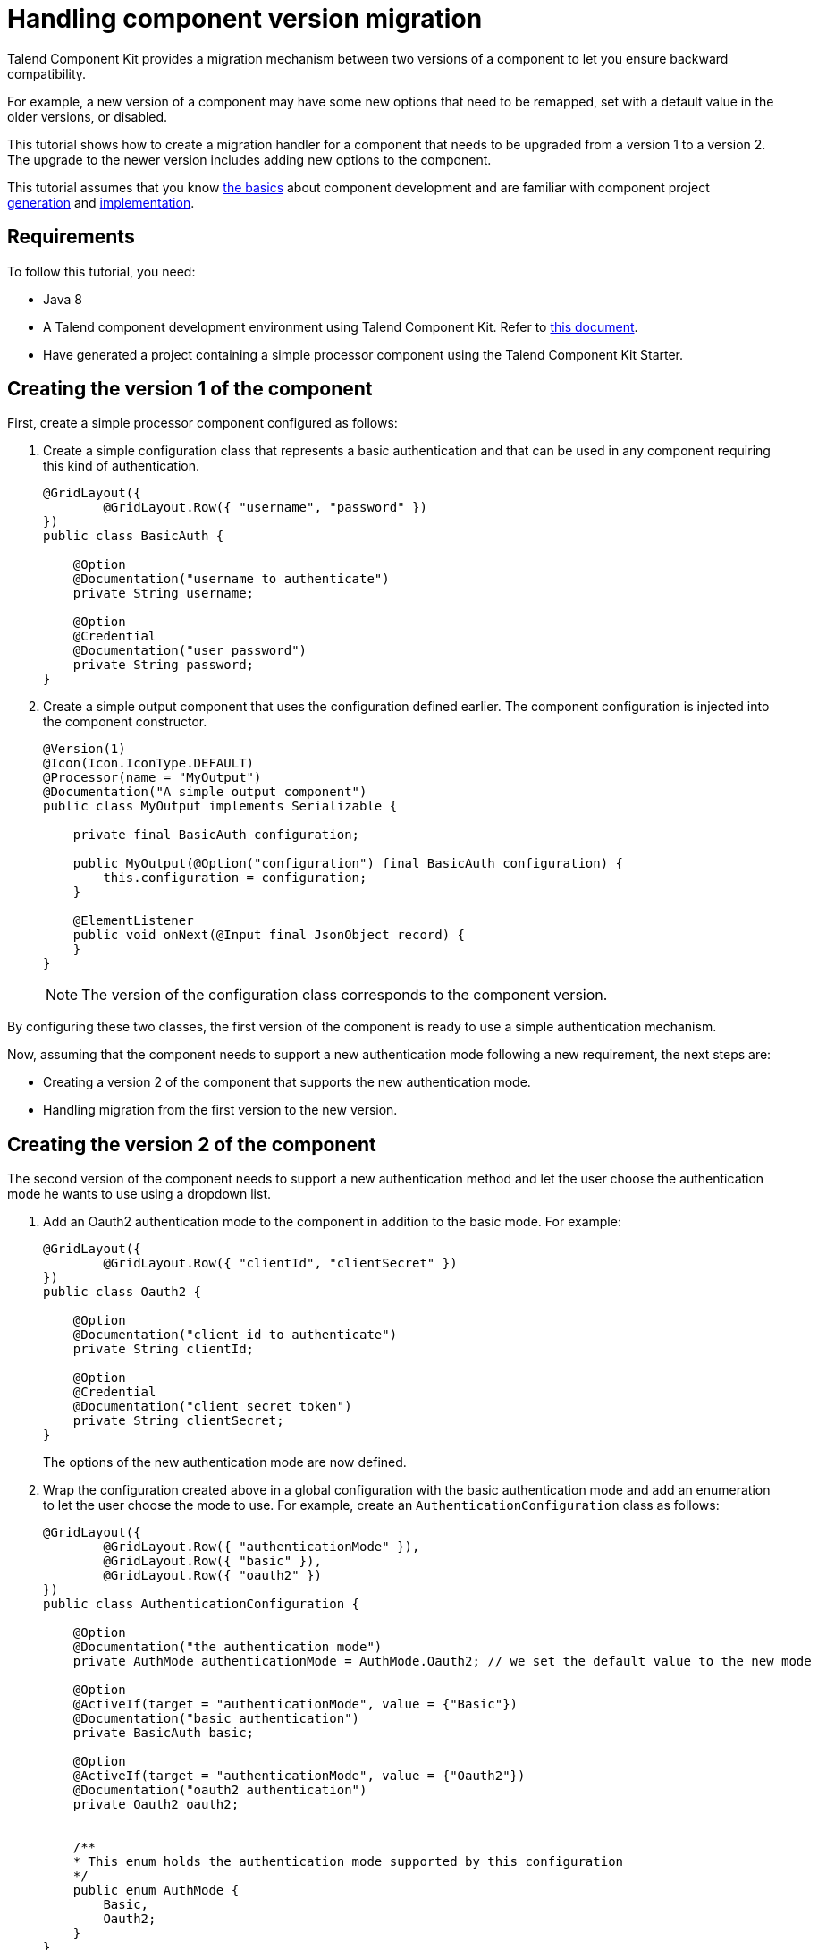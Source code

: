= Handling component version migration
:page-partial:

[[tutorial-handle-talend-component-migration]]

Talend Component Kit provides a migration mechanism between two versions of a component to let you ensure backward compatibility.

For example, a new version of a component may have some new options that need to be remapped, set with a default value in the older versions, or disabled.

This tutorial shows how to create a migration handler for a component that needs to be upgraded from a version 1 to a version 2. The upgrade to the newer version includes adding new options to the component.

This tutorial assumes that you know xref:methodology-creating-components.adoc[the basics] about component development and are familiar with component project xref:index-generating-project.adoc[generation] and xref:index-creating-components.adoc[implementation].

== Requirements

To follow this tutorial, you need:

* Java 8
* A Talend component development environment using Talend Component Kit. Refer to xref:system-prerequisites.adoc[this document].
* Have generated a project containing a simple processor component using the Talend Component Kit Starter.


== Creating the version 1 of the component
First, create a simple processor component configured as follows:

1. Create a simple configuration class that represents a basic authentication and that can be used in any component requiring this kind of authentication. +
+
[source,java,indent=0,subs="verbatim,quotes,attributes"]
----
@GridLayout({
        @GridLayout.Row({ "username", "password" })
})
public class BasicAuth {

    @Option
    @Documentation("username to authenticate")
    private String username;

    @Option
    @Credential
    @Documentation("user password")
    private String password;
}
----

[start="2"]
. Create a simple output component that uses the configuration defined earlier. The component configuration is injected into the component constructor. +
+
[source,java,indent=0,subs="verbatim,quotes,attributes"]
----
@Version(1)
@Icon(Icon.IconType.DEFAULT)
@Processor(name = "MyOutput")
@Documentation("A simple output component")
public class MyOutput implements Serializable {

    private final BasicAuth configuration;

    public MyOutput(@Option("configuration") final BasicAuth configuration) {
        this.configuration = configuration;
    }

    @ElementListener
    public void onNext(@Input final JsonObject record) {
    }
}
----
+
NOTE: The version of the configuration class corresponds to the component version.

By configuring these two classes, the first version of the component is ready to use a simple authentication mechanism.

Now, assuming that the component needs to support a new authentication mode following a new requirement, the next steps are:

- Creating a version 2 of the component that supports the new authentication mode.
- Handling migration from the first version to the new version.

== Creating the version 2 of the component
The second version of the component needs to support a new authentication method and let the user choose the authentication mode he wants to use using a dropdown list.

. Add an Oauth2 authentication mode to the component in addition to the basic mode. For example: +
+
[source,java,indent=0,subs="verbatim,quotes,attributes"]
----
@GridLayout({
        @GridLayout.Row({ "clientId", "clientSecret" })
})
public class Oauth2 {

    @Option
    @Documentation("client id to authenticate")
    private String clientId;

    @Option
    @Credential
    @Documentation("client secret token")
    private String clientSecret;
}
----
The options of the new authentication mode are now defined.

[start="2"]
. Wrap the configuration created above in a global configuration with the basic authentication mode and add an enumeration to let the user choose the mode to use. For example, create an `AuthenticationConfiguration` class as follows: +
+
[source,java,indent=0,subs="verbatim,quotes,attributes"]
----
@GridLayout({
        @GridLayout.Row({ "authenticationMode" }),
        @GridLayout.Row({ "basic" }),
        @GridLayout.Row({ "oauth2" })
})
public class AuthenticationConfiguration {

    @Option
    @Documentation("the authentication mode")
    private AuthMode authenticationMode = AuthMode.Oauth2; // we set the default value to the new mode

    @Option
    @ActiveIf(target = "authenticationMode", value = {"Basic"})
    @Documentation("basic authentication")
    private BasicAuth basic;

    @Option
    @ActiveIf(target = "authenticationMode", value = {"Oauth2"})
    @Documentation("oauth2 authentication")
    private Oauth2 oauth2;


    /**
    * This enum holds the authentication mode supported by this configuration
    */
    public enum AuthMode {
        Basic,
        Oauth2;
    }
}
----
+
TIP: Using the `@ActiveIf` annotation allows to activate the authentication type according to the selected authentication mode.

[start="3"]
. Edit the component to use the new configuration that supports an additional authentication mode.
Also upgrade the component version from 1 to 2 as its configuration has changed. +
+
[source,java,indent=0,subs="verbatim,quotes,attributes"]
----
@Version(2) // upgrade the component version
@Icon(Icon.IconType.DEFAULT)
@Processor(name = "MyOutput")
@Documentation("A simple output component")
public class MyOutput implements Serializable {

    private final AuthenticationConfiguration configuration; // use the new configuration

    public MyOutput(@Option("configuration") final AuthenticationConfiguration configuration) {
        this.configuration = configuration;
    }

    @ElementListener
    public void onNext(@Input final JsonObject record) {
    }
}
----

The component now supports two authentication modes in its version 2.
Once the new version is ready, you can implement the migration handler that will take care of adapting the old configuration to the new one.

== Handling the migration from the version 1 to the version 2

*What can happen if an old configuration is passed to the new component version?*

It simply fails, as the version 2 does not recognize the old version anymore.
For that reason, a migration handler that adapts the old configuration to the new one is required.
It can be achieved by defining a migration handler class in the `@Version` annotation of the component class.

NOTE: An old configuration may already be persisted by an application that integrates the version 1 of the component (Studio or web application).

=== Declaring the migration handler

. Add a migration handler class to the component version. +
+
[source,java,indent=0,subs="verbatim,quotes,attributes"]
----
@Version(value = 2, migrationHandler = MyOutputMigrationHandler.class)
----

[start="2"]
. Create the migration handler class `MyOutputMigrationHandler`. +
+
[source,java,indent=0,subs="verbatim,quotes,attributes"]
----
 public class MyOutputMigrationHandler implements MigrationHandler{ <1>

        @Override
        public Map<String, String> migrate(final int incomingVersion, final Map<String, String> incomingData) { <2>
            // Here we will implement our migration logic to adapt the version 1 of the component to the version 2
            return incomingData;
        }
 }
----
+
<1> The migration handler class needs to implement the `MigrationHandler` interface.
<2> The `MigrationHandler` interface specifies the `migrate` method. This method references: +
+
- the incoming version, which is the version of the configuration that we are migrating from
- a map (key, value) of the configuration, where the key is the configuration path and the value is the value of the configuration.

=== Implementing the migration handler

NOTE:  You need to be familiar with the component configuration path construction to better understand this part.
Refer to xref:component-configuration.adoc[Defining component layout and configuration].

As a reminder, the following changes were made since the version 1 of the component:

- The configuration `BasicAuth` from the version 1 is not the root configuration anymore, as it is under `AuthenticationConfiguration`.
- `AuthenticationConfiguration` is the new root configuration.
- The component supports a new authentication mode (Oauth2) which is the default mode in the version 2 of the component.

To migrate the old component version to the new version and to keep backward compatibility, you need to:

- Remap the old configuration to the new one.
- Give the adequate default values to some options.

In the case of this scenario, it means making all configurations based on the version 1 of the component have the `authenticationMode` set to basic by default and remapping the old basic authentication configuration to the new one.

[source,java,indent=0,subs="verbatim,quotes,attributes"]
----
 public class MyOutputMigrationHandler implements MigrationHandler{

        @Override
        public Map<String, String> migrate(final int incomingVersion, final Map<String, String> incomingData) {
            if(incomingVersion == 1){ <1>
                // remapping the old configuration <2>
                String userName = incomingData.get("configuration.username");
                String password = incomingData.get("configuration.password");
                incomingData.put("configuration.basic.username", userName);
                incomingData.put("configuration.basic.password", password);

                // setting default value for authenticationMode to Basic <3>
                incomingData.put("configuration.authenticationMode", "Basic");
            }

            return incomingData; <4>
        }
 }
----

<1> Safety check of the incoming data version to make sure to only apply the migration logic to the version 1.
<2> Mapping the old configuration to the new version structure. As the `BasicAuth` is now under the root configuration class, its path changes and becomes `configuration.basic.*`.
<3> Setting a new default value to the `authenticationMode` as it needs to be set to `Basic` for configuration coming from version 1.
<4> Returning the new configuration data.

TIP: if a configuration has been renamed between 2 component versions, you can get the old configuration option from the configuration map by using its old path and set its value using its new path.

You can now upgrade your component without losing backward compatibility.
